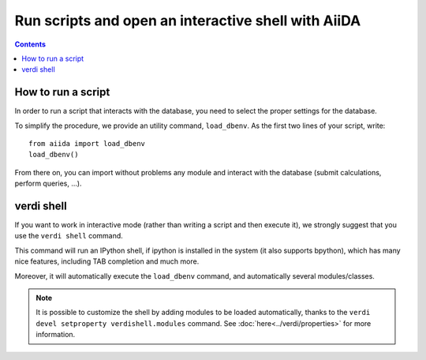 Run scripts and open an interactive shell with AiiDA
====================================================

.. contents :: Contents
    :local:

How to run a script
+++++++++++++++++++
In order to run a script that interacts with the database, you need
to select the proper settings for the database.

To simplify the procedure, we provide an utility command, ``load_dbenv``.
As the first two lines of your script, write::
  
  from aiida import load_dbenv
  load_dbenv()

From there on, you can import without problems any module and interact with
the database (submit calculations, perform queries, ...).



.. _verdi_shell_description:

verdi shell
+++++++++++
If you want to work in interactive mode (rather than writing a script and
then execute it), we strongly suggest that you use the ``verdi shell`` command.

This command will run an IPython shell, if ipython is installed in the system
(it also supports bpython), which has many nice features, including TAB 
completion and much more.

Moreover, it will automatically execute the ``load_dbenv`` command, and
automatically several modules/classes.

.. note:: It is possible to customize the shell by adding modules to be loaded 
	automatically, thanks to the ``verdi devel setproperty verdishell.modules``
	command.
	See :doc:`here<../verdi/properties>` for more information.




